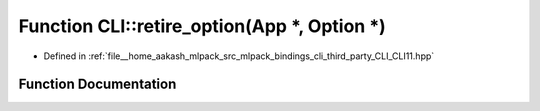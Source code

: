 .. _exhale_function_namespaceCLI_1a36cfe4a6a80bf143735c0b80960bc252:

Function CLI::retire_option(App \*, Option \*)
==============================================

- Defined in :ref:`file__home_aakash_mlpack_src_mlpack_bindings_cli_third_party_CLI_CLI11.hpp`


Function Documentation
----------------------


.. doxygenfunction:: CLI::retire_option(App *, Option *)
